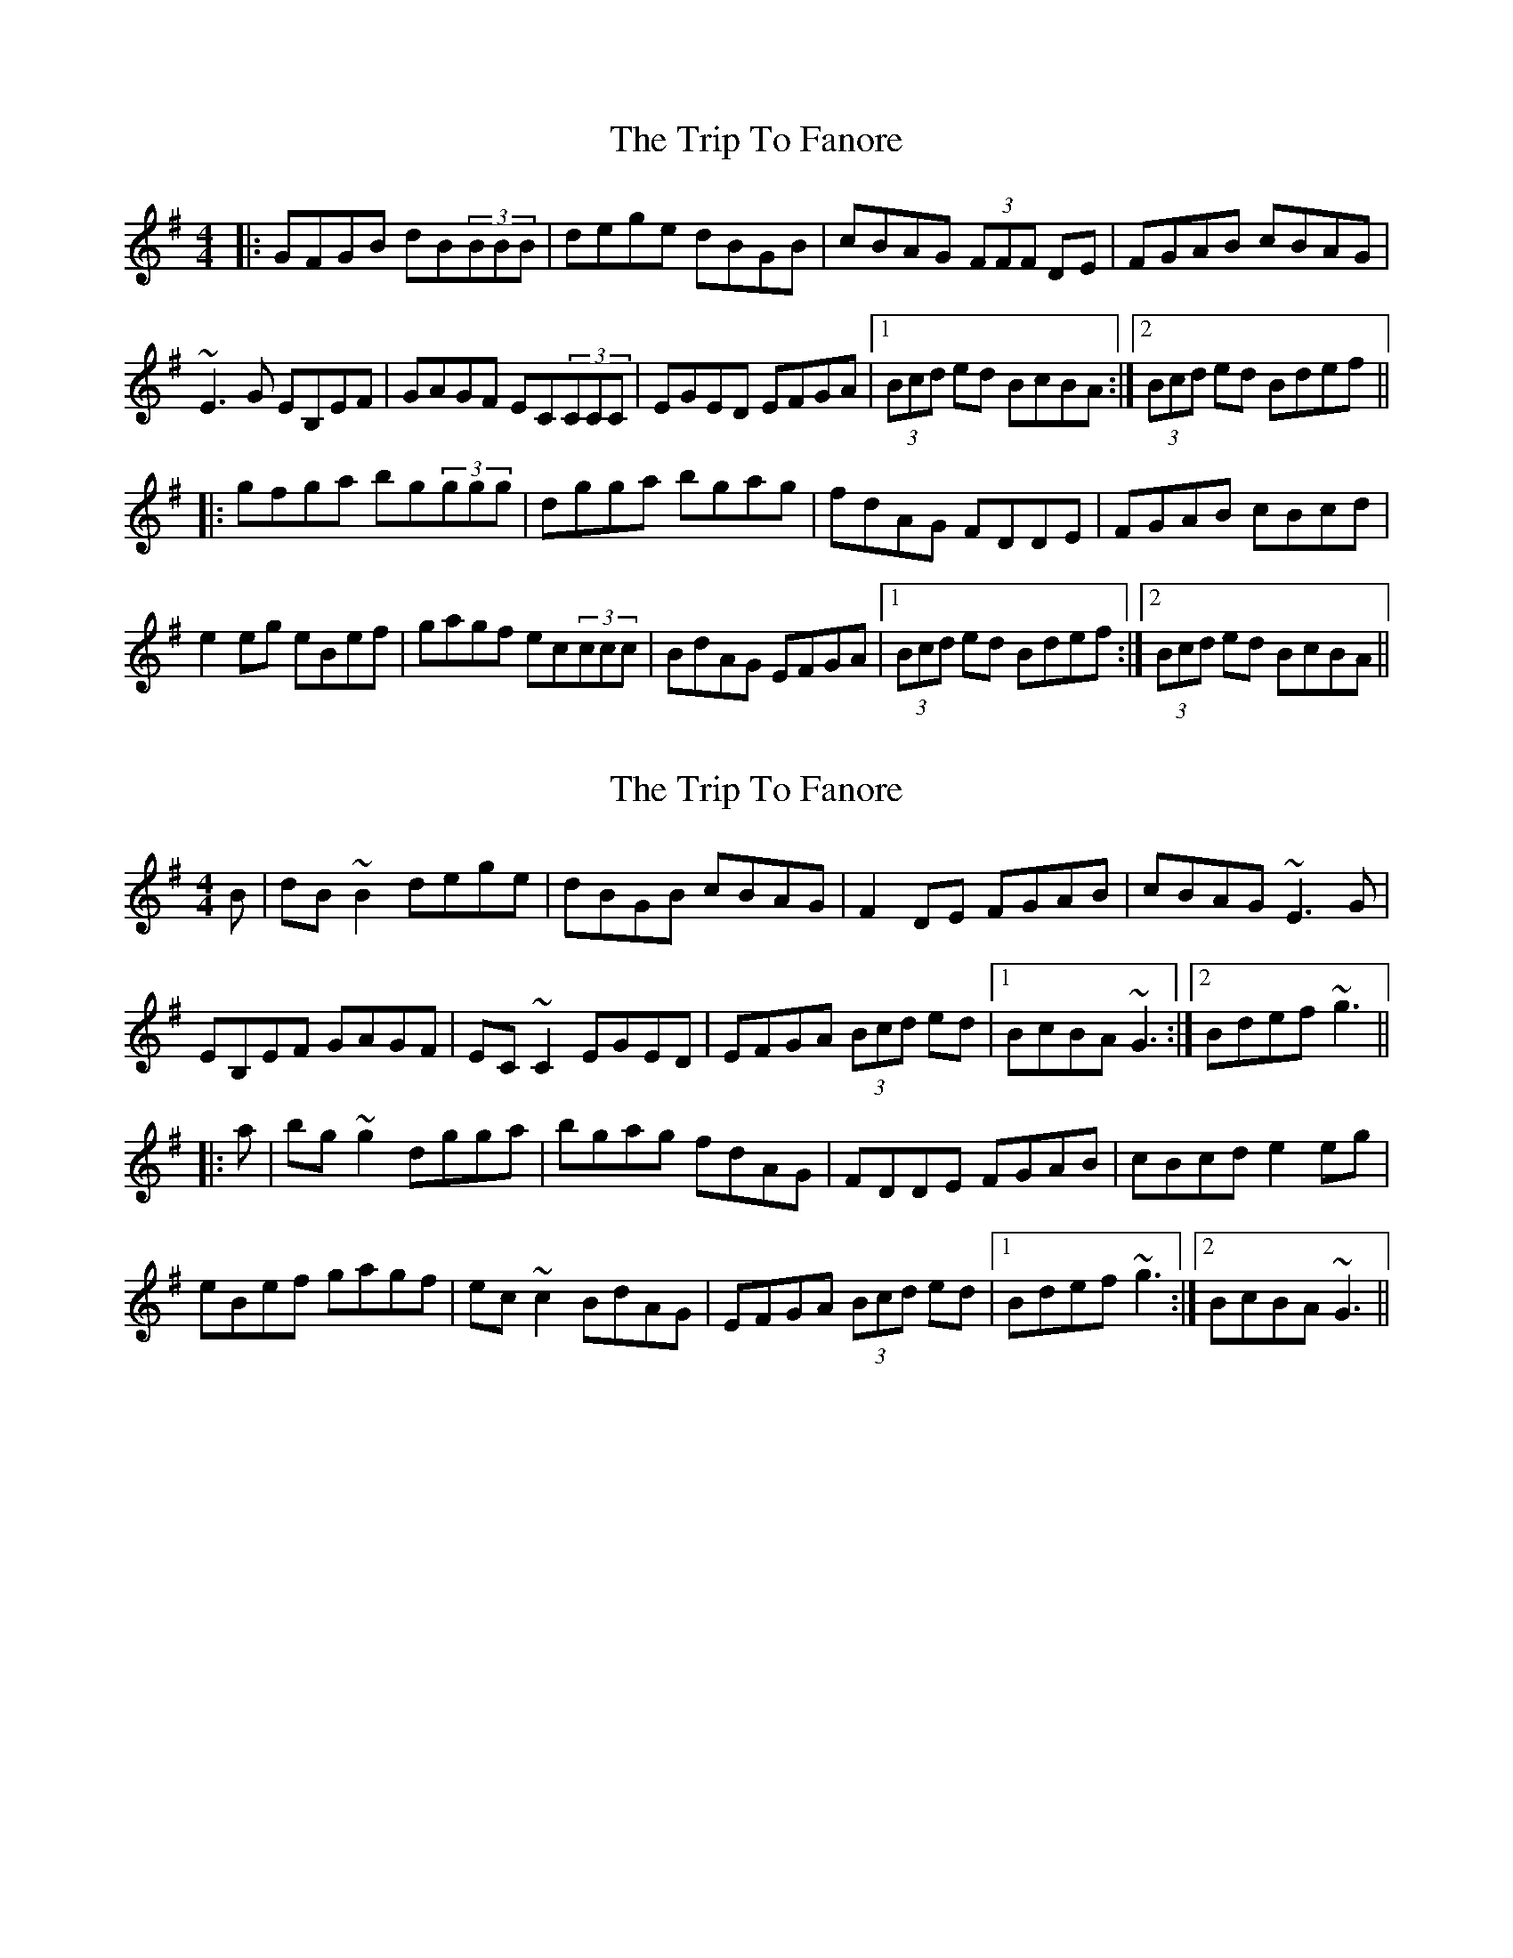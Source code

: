 X: 1
T: Trip To Fanore, The
Z: protz
S: https://thesession.org/tunes/6948#setting6948
R: reel
M: 4/4
L: 1/8
K: Gmaj
|:GFGB dB(3BBB|dege dBGB|cBAG (3FFF DE|FGAB cBAG|
~E3G EB,EF|GAGF EC(3CCC|EGED EFGA|[1 (3Bcd ed BcBA:|[2 (3Bcd ed Bdef||
|:gfga bg(3ggg|dgga bgag|fdAG FDDE|FGAB cBcd|
e2eg eBef|gagf ec(3ccc|BdAG EFGA|[1 (3Bcd ed Bdef:|[2 (3Bcd ed BcBA||
X: 2
T: Trip To Fanore, The
Z: Dr. Dow
S: https://thesession.org/tunes/6948#setting18535
R: reel
M: 4/4
L: 1/8
K: Gmaj
B|dB~B2 dege|dBGB cBAG|F2DE FGAB|cBAG ~E3G|EB,EF GAGF|EC~C2 EGED|EFGA (3Bcd ed|1 BcBA ~G3:|2 Bdef ~g3|||:a|bg~g2 dgga|bgag fdAG|FDDE FGAB|cBcd e2eg|eBef gagf|ec~c2 BdAG|EFGA (3Bcd ed|1 Bdef ~g3:|2 BcBA ~G3||
X: 3
T: Trip To Fanore, The
Z: ceolachan
S: https://thesession.org/tunes/6948#setting18536
R: reel
M: 4/4
L: 1/8
K: Gmaj
|:~G3 B dB ~B2|dege dBGB|cBAG FDDE|~F3 G AGFG|~E3 F EC~C2|EFGF EC ~C2|B,EED EFGA|1B{d}BAF GFEF:|2B2 AF GABd|||:~g3 a bg~g2|dg ~g2 abag|fdAG FDDE|~F3 G ABcd|~e3 f ec~c2|efgf ec~c2|B{d}BAF GABc|1 d^cde fedf:|2 d2ge dBAF||
